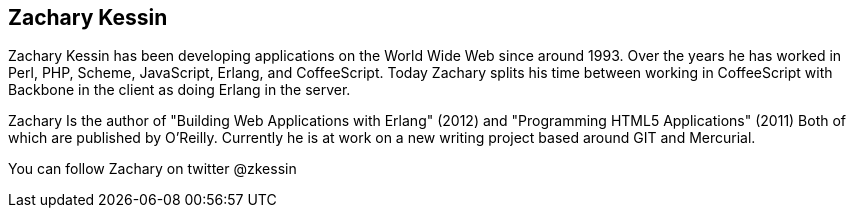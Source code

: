 
== Zachary Kessin

Zachary Kessin has been developing applications on the World Wide Web
since around 1993. Over the years he has worked in Perl, PHP, Scheme, 
JavaScript, Erlang, and CoffeeScript. Today Zachary splits his time
between working in CoffeeScript with Backbone in the client as doing
Erlang in the server. 

Zachary Is the author of "Building Web Applications with Erlang"
(2012) and "Programming HTML5 Applications" (2011) Both of which are
published by O'Reilly. Currently he is at work on a new writing
project based around GIT and Mercurial. 
 
You can follow Zachary on twitter @zkessin
